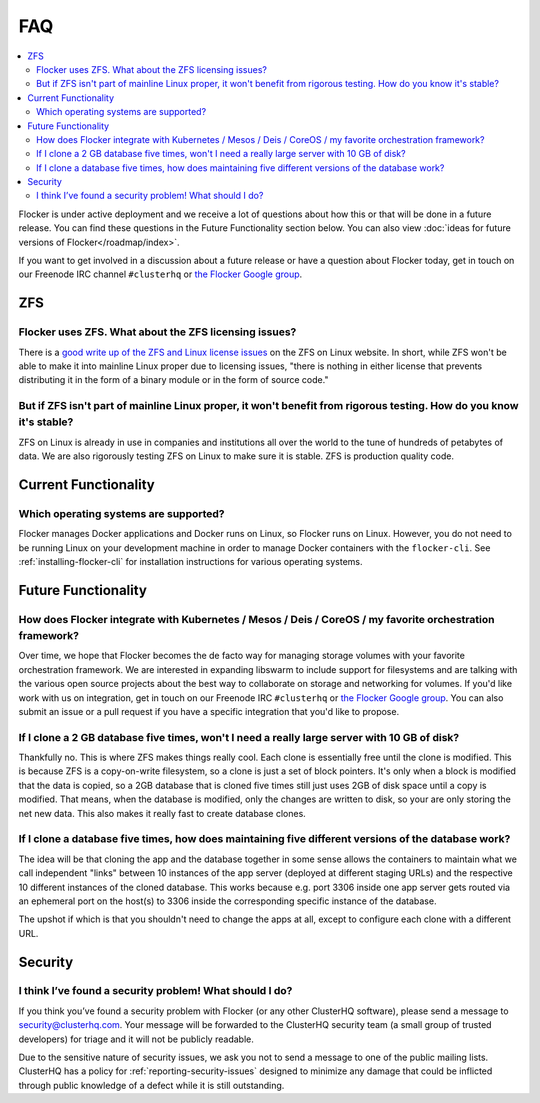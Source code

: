 .. _faqs:

FAQ
===

.. contents::
    :local:
    :backlinks: none

Flocker is under active deployment and we receive a lot of questions about how this or that will be done in a future release.
You can find these questions in the Future Functionality section below.
You can also view :doc:`ideas for future versions of Flocker</roadmap/index>`.

If you want to get involved in a discussion about a future release or have a question about Flocker today, get in touch on our Freenode IRC channel ``#clusterhq`` or `the Flocker Google group`_.

ZFS
~~~

Flocker uses ZFS. What about the ZFS licensing issues?
******************************************************

There is a `good write up of the ZFS and Linux license issues`_ on the ZFS on Linux website.
In short, while ZFS won't be able to make it into mainline Linux proper due to licensing issues, "there is nothing in either license that prevents distributing it in the form of a binary module or in the form of source code."


But if ZFS isn't part of mainline Linux proper, it won't benefit from rigorous testing. How do you know it's stable?
********************************************************************************************************************


ZFS on Linux is already in use in companies and institutions all over the world to the tune of hundreds of petabytes of data.
We are also rigorously testing ZFS on Linux to make sure it is stable.
ZFS is production quality code.


Current Functionality
~~~~~~~~~~~~~~~~~~~~~

Which operating systems are supported?
**************************************

Flocker manages Docker applications and Docker runs on Linux, so Flocker runs on Linux.
However, you do not need to be running Linux on your development machine in order to manage Docker containers with the ``flocker-cli``.
See :ref:`installing-flocker-cli` for installation instructions for various operating systems.


Future Functionality
~~~~~~~~~~~~~~~~~~~~

How does Flocker integrate with Kubernetes / Mesos / Deis / CoreOS / my favorite orchestration framework?
*********************************************************************************************************

.. spelling::

   de
   facto

Over time, we hope that Flocker becomes the de facto way for managing storage volumes with your favorite orchestration framework.
We are interested in expanding libswarm to include support for filesystems and are talking with the various open source projects about the best way to collaborate on storage and networking for volumes.
If you'd like work with us on integration, get in touch on our Freenode IRC ``#clusterhq`` or `the Flocker Google group`_.
You can also submit an issue or a pull request if you have a specific integration that you'd like to propose.

If I clone a 2 GB database five times, won't I need a really large server with 10 GB of disk?
*********************************************************************************************

Thankfully no.
This is where ZFS makes things really cool.
Each clone is essentially free until the clone is modified.
This is because ZFS is a copy-on-write filesystem, so a clone is just a set of block pointers.
It's only when a block is modified that the data is copied, so a 2GB database that is cloned five times still just uses 2GB of disk space until a copy is modified.
That means, when the database is modified, only the changes are written to disk, so your are only storing the net new data.
This also makes it really fast to create database clones.


If I clone a database five times, how does maintaining five different versions of the database work?
****************************************************************************************************

The idea will be that cloning the app and the database together in some sense allows the containers to maintain what we call independent "links" between 10 instances of the app server (deployed at different staging URLs) and the respective 10 different instances of the cloned database.
This works because e.g. port 3306 inside one app server gets routed via an ephemeral port on the host(s) to 3306 inside the corresponding specific instance of the database.

The upshot if which is that you shouldn't need to change the apps at all, except to configure each clone with a different URL.


Security
~~~~~~~~

I think I’ve found a security problem! What should I do?
********************************************************

If you think you’ve found a security problem with Flocker (or any other ClusterHQ software), please send a message to security@clusterhq.com.
Your message will be forwarded to the ClusterHQ security team (a small group of trusted developers) for triage and it will not be publicly readable.

Due to the sensitive nature of security issues, we ask you not to send a message to one of the public mailing lists.
ClusterHQ has a policy for :ref:`reporting-security-issues` designed to minimize any damage that could be inflicted through public knowledge of a defect while it is still outstanding.

.. _good write up of the ZFS and Linux license issues: http://zfsonlinux.org/faq.html#WhatAboutTheLicensingIssue
.. _the Flocker Google group: https://groups.google.com/forum/#!forum/flocker-users
